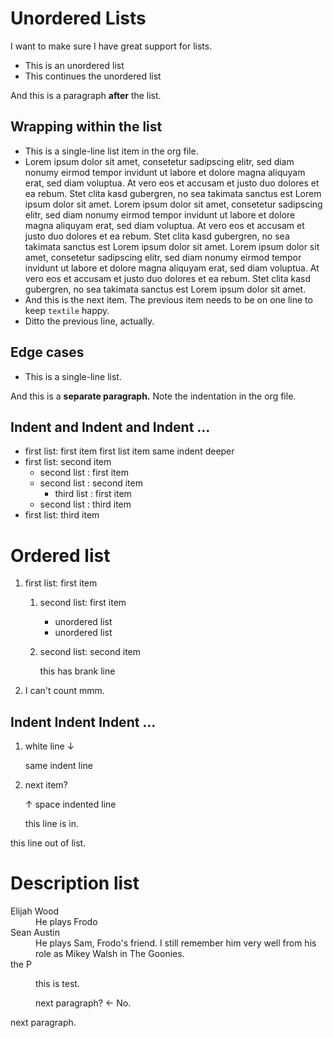 * Unordered Lists

I want to make sure I have great support for lists.

- This is an unordered list
- This continues the unordered list

And this is a paragraph *after* the list.

** Wrapping within the list

   - This is a single-line list item in the org file.
   - Lorem ipsum dolor sit amet, consetetur sadipscing elitr, sed diam
     nonumy eirmod tempor invidunt ut labore et dolore magna aliquyam
     erat, sed diam voluptua. At vero eos et accusam et justo duo
     dolores et ea rebum. Stet clita kasd gubergren, no sea takimata
     sanctus est Lorem ipsum dolor sit amet. Lorem ipsum dolor sit
     amet, consetetur sadipscing elitr, sed diam nonumy eirmod tempor
     invidunt ut labore et dolore magna aliquyam erat, sed diam
     voluptua. At vero eos et accusam et justo duo dolores et ea
     rebum. Stet clita kasd gubergren, no sea takimata sanctus est
     Lorem ipsum dolor sit amet. Lorem ipsum dolor sit amet,
     consetetur sadipscing elitr, sed diam nonumy eirmod tempor
     invidunt ut labore et dolore magna aliquyam erat, sed diam
     voluptua. At vero eos et accusam et justo duo dolores et ea
     rebum. Stet clita kasd gubergren, no sea takimata sanctus est
     Lorem ipsum dolor sit amet.
   - And this is the next item. The previous item needs to be on one
     line to keep =textile= happy.
   - Ditto the previous line, actually.

** Edge cases

   - This is a single-line list.
   And this is a *separate paragraph.* Note the indentation in the org
   file.

** Indent and Indent and Indent ...

- first list: first item
    first list item
    same indent
      deeper
- first list: second item
  + second list : first item
  + second list : second item
    * third list : first item
  + second list : third item
- first list: third item

* Ordered list

1. first list: first item
  1) second list: first item
     - unordered list
     - unordered list
  1) second list: second item
     
     this has brank line
1. I can't count mmm.

** Indent Indent Indent ...

   1. white line ↓

      same indent line
   2. next item?
      
      ↑ space indented line

    this line is in.
   this line out of list.

* Description list
  
- Elijah Wood :: He plays Frodo
- Sean Austin :: He plays Sam, Frodo's friend.  I still remember
  him very well from his role as Mikey Walsh in The Goonies.
- the P :: this is test.

 next paragraph? <- No.
next paragraph.
